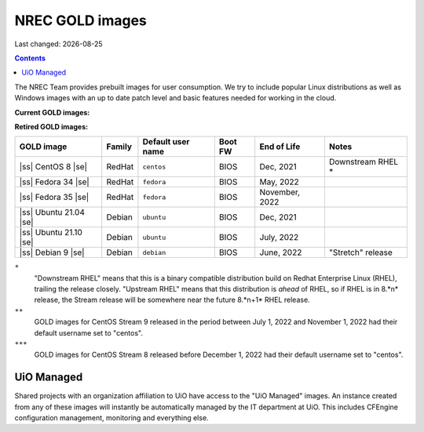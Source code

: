 .. |date| date::

.. |ss| raw:: html

   <strike>

.. |se| raw:: html

   </strike>

NREC GOLD images
================

Last changed: |date|

.. contents::

The NREC Team provides prebuilt images for user consumption. We try to include
popular Linux distributions as well as Windows images with an up to date
patch level and basic features needed for working in the cloud.

**Current GOLD images:**

============================== ======== ================== ======== ==================== =======================
GOLD image                     Family   Default user name  Boot FW  End of Life          Notes
============================== ======== ================== ======== ==================== =======================
**Alma Linux 8**               RedHat   ``almalinux``      UEFI     May, 2029            Downstream RHEL *
**Alma Linux 9**               RedHat   ``almalinux``      UEFI     May, 2032            Downstream RHEL *
**CentOS 7**                   RedHat   ``centos``         BIOS     May, 2024            Downstream RHEL *
**CentOS Stream 8**            RedHat   ``cloud-user`` \*** BIOS     May, 2024            Upstream RHEL *
**CentOS Stream 9**            RedHat   ``cloud-user`` **  BIOS     *unknown*            Upstream RHEL *
**Debian 10**                  Debian   ``debian``         BIOS     June, 2024           "Buster" release
**Debian 11**                  Debian   ``debian``         UEFI     June, 2026           "Bullseye" release
**Fedora 36**                  RedHat   ``fedora``         BIOS     June, 2023
**UiO Managed RHEL 7**         RedHat   ``cloud-user``     BIOS     June 2024            UiO projects only
**UiO Managed RHEL 8**         RedHat   ``cloud-user``     BIOS     May, 2029            UiO projects only
**UiO Managed RHEL 9**         RedHat   ``cloud-user``     UEFI     May, 2032            UiO projects only
**Rocky Linux 8**              RedHat   ``rocky``          BIOS     May, 2029            Downstream RHEL *
**Rocky Linux 9**              RedHat   ``rocky``          UEFI     May, 2032            Downstream RHEL *
**Ubuntu 18.04 LTS**           Debian   ``ubuntu``         BIOS     April, 2023
**Ubuntu 20.04 LTS**           Debian   ``ubuntu``         BIOS     April, 2025
**Ubuntu 22.04 LTS**           Debian   ``ubuntu``         UEFI     April, 2027
**Windows Server 2019 Std**    Windows  ``Admin``          BIOS     Janary, 2024         Activation in BGO only
============================== ======== ================== ======== ==================== =======================

**Retired GOLD images:**

============================== ======== ================== ======== ==================== =======================
GOLD image                     Family   Default user name  Boot FW  End of Life          Notes
============================== ======== ================== ======== ==================== =======================
|ss| CentOS 8 |se|             RedHat   ``centos``         BIOS     Dec, 2021            Downstream RHEL *
|ss| Fedora 34 |se|            RedHat   ``fedora``         BIOS     May, 2022
|ss| Fedora 35 |se|            RedHat   ``fedora``         BIOS     November, 2022
|ss| Ubuntu 21.04 |se|         Debian   ``ubuntu``         BIOS     Dec, 2021
|ss| Ubuntu 21.10 |se|         Debian   ``ubuntu``         BIOS     July, 2022
|ss| Debian 9 |se|             Debian   ``debian``         BIOS     June, 2022           "Stretch" release
============================== ======== ================== ======== ==================== =======================


``*``
  "Downstream RHEL" means that this is a binary compatible
  distribution build on Redhat Enterprise Linux (RHEL), trailing the
  release closely. "Upstream RHEL" means that this distribution
  is *ahead* of RHEL, so if RHEL is in 8.*n* release, the Stream release
  will be somewhere near the future 8.*n+1* RHEL release.

``**``
  GOLD images for CentOS Stream 9 released in the period between
  July 1, 2022 and November 1, 2022 had their default username
  set to "centos".

``***``
  GOLD images for CentOS Stream 8 released before December 1, 2022
  had their default username set to "centos".

UiO Managed
-----------

Shared projects with an organization affiliation to UiO have access to
the "UiO Managed" images. An instance created from any of these images
will instantly be automatically managed by the IT department at
UiO. This includes CFEngine configuration management, monitoring and
everything else.
